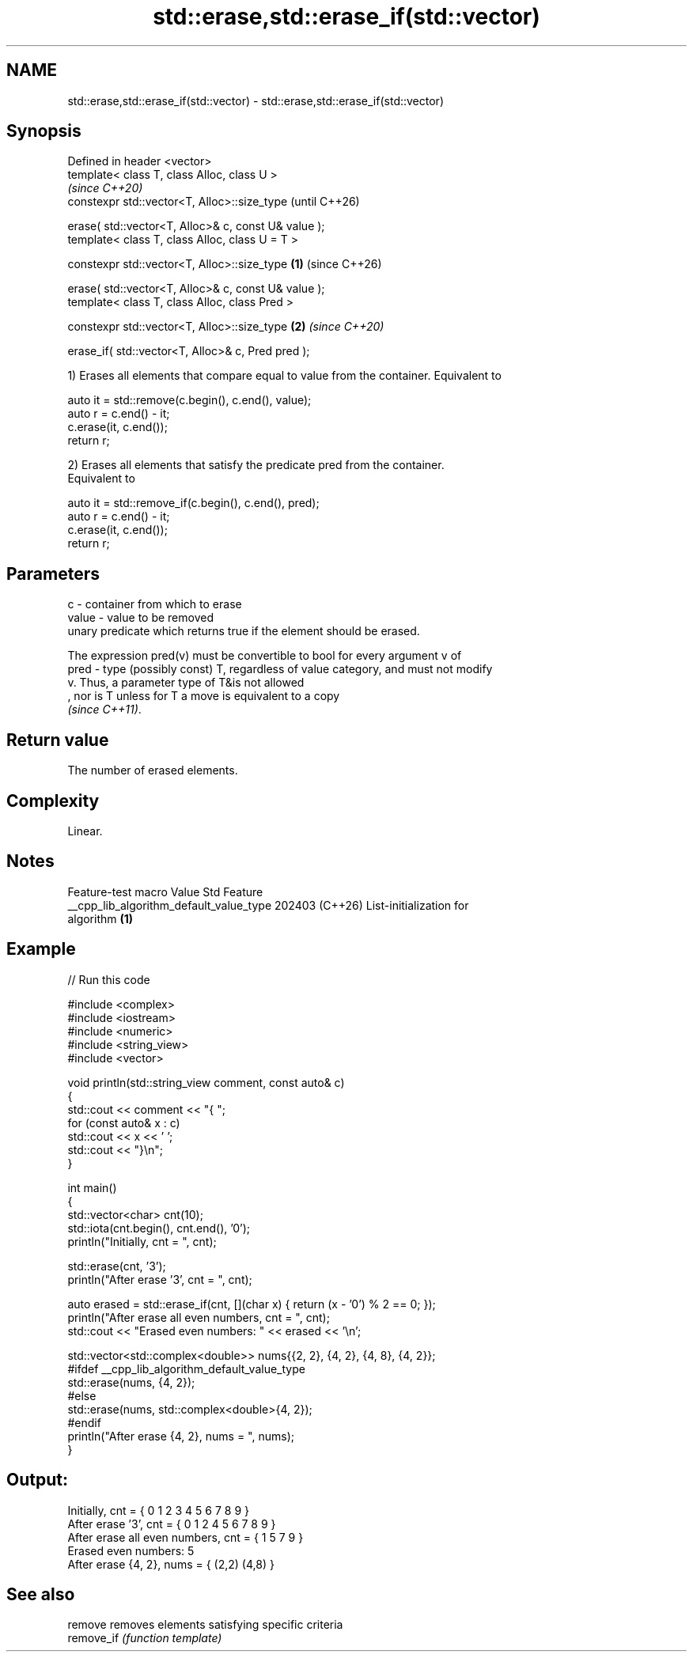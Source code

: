 .TH std::erase,std::erase_if(std::vector) 3 "2024.06.10" "http://cppreference.com" "C++ Standard Libary"
.SH NAME
std::erase,std::erase_if(std::vector) \- std::erase,std::erase_if(std::vector)

.SH Synopsis
   Defined in header <vector>
   template< class T, class Alloc, class U >
                                                                  \fI(since C++20)\fP
   constexpr std::vector<T, Alloc>::size_type                     (until C++26)

       erase( std::vector<T, Alloc>& c, const U& value );
   template< class T, class Alloc, class U = T >

   constexpr std::vector<T, Alloc>::size_type             \fB(1)\fP     (since C++26)

       erase( std::vector<T, Alloc>& c, const U& value );
   template< class T, class Alloc, class Pred >

   constexpr std::vector<T, Alloc>::size_type                 \fB(2)\fP \fI(since C++20)\fP

       erase_if( std::vector<T, Alloc>& c, Pred pred );

   1) Erases all elements that compare equal to value from the container. Equivalent to

 auto it = std::remove(c.begin(), c.end(), value);
 auto r = c.end() - it;
 c.erase(it, c.end());
 return r;

   2) Erases all elements that satisfy the predicate pred from the container.
   Equivalent to

 auto it = std::remove_if(c.begin(), c.end(), pred);
 auto r = c.end() - it;
 c.erase(it, c.end());
 return r;

.SH Parameters

   c     - container from which to erase
   value - value to be removed
           unary predicate which returns true if the element should be erased.

           The expression pred(v) must be convertible to bool for every argument v of
   pred  - type (possibly const) T, regardless of value category, and must not modify
           v. Thus, a parameter type of T&is not allowed
           , nor is T unless for T a move is equivalent to a copy
           \fI(since C++11)\fP.

.SH Return value

   The number of erased elements.

.SH Complexity

   Linear.

.SH Notes

             Feature-test macro           Value    Std              Feature
   __cpp_lib_algorithm_default_value_type 202403 (C++26) List-initialization for
                                                         algorithm \fB(1)\fP

.SH Example


// Run this code

 #include <complex>
 #include <iostream>
 #include <numeric>
 #include <string_view>
 #include <vector>

 void println(std::string_view comment, const auto& c)
 {
     std::cout << comment << "{ ";
     for (const auto& x : c)
         std::cout << x << ' ';
     std::cout << "}\\n";
 }

 int main()
 {
     std::vector<char> cnt(10);
     std::iota(cnt.begin(), cnt.end(), '0');
     println("Initially, cnt = ", cnt);

     std::erase(cnt, '3');
     println("After erase '3', cnt = ", cnt);

     auto erased = std::erase_if(cnt, [](char x) { return (x - '0') % 2 == 0; });
     println("After erase all even numbers, cnt = ", cnt);
     std::cout << "Erased even numbers: " << erased << '\\n';

     std::vector<std::complex<double>> nums{{2, 2}, {4, 2}, {4, 8}, {4, 2}};
     #ifdef __cpp_lib_algorithm_default_value_type
         std::erase(nums, {4, 2});
     #else
         std::erase(nums, std::complex<double>{4, 2});
     #endif
     println("After erase {4, 2}, nums = ", nums);
 }

.SH Output:

 Initially, cnt = { 0 1 2 3 4 5 6 7 8 9 }
 After erase '3', cnt = { 0 1 2 4 5 6 7 8 9 }
 After erase all even numbers, cnt = { 1 5 7 9 }
 Erased even numbers: 5
 After erase {4, 2}, nums = { (2,2) (4,8) }

.SH See also

   remove    removes elements satisfying specific criteria
   remove_if \fI(function template)\fP
